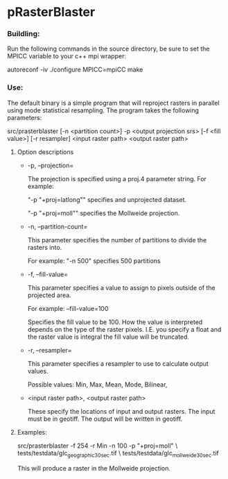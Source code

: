 

* pRasterBlaster 
*** Buildling: 
Run the following commands in the source directory, be sure to set the MPICC variable to your c++ mpi wrapper:

autoreconf -iv
./configure MPICC=mpiCC
make


*** Use:
The default binary is a simple program that will reproject rasters in
parallel using mode statistical resampling. The program takes the
following parameters:

src/prasterblaster  [-n <partition count>] -p <output projection srs> [-f <fill value>] [-r resampler] <input raster path> <output raster path> 

**** Option descriptions
+ -p, --projection=

  The projection is specified using a proj.4 parameter string. For example:

  "-p "+proj=latlong""
  specifies and unprojected dataset.

  "-p "+proj=moll""
  specifies the Mollweide projection.

+ -n, --partition-count= 

  This parameter specifies the number of partitions to divide the
  rasters into.

  For example:
  "-n 500"
  specifies 500 partitions


+ -f, --fill-value=

  This parameter specifies a value to assign to pixels outside of the
  projected area.

  For example: --fill-value=100 

  Specifies the fill value to be 100. How the value is interpreted
  depends on the type of the raster pixels. I.E. you specify a float
  and the raster value is integral the fill value will be truncated.

+ -r, --resampler=

  This parameter specifies a resampler to use to calculate output values.

  Possible values: Min, Max, Mean, Mode, Bilinear, 

+ <input raster path>, <output raster path>

  These specify the locations of input and output rasters. The input
  must be in geotiff. The output will be written in geotiff.


**** Examples:

src/prasterblaster -f 254 -r Min -n 100 -p "+proj=moll" \
                   tests/testdata/glc_geographic_30sec.tif \
		   tests/testdata/glc_mollweide_30sec.tif 

This will produce a raster in the Mollweide projection.

